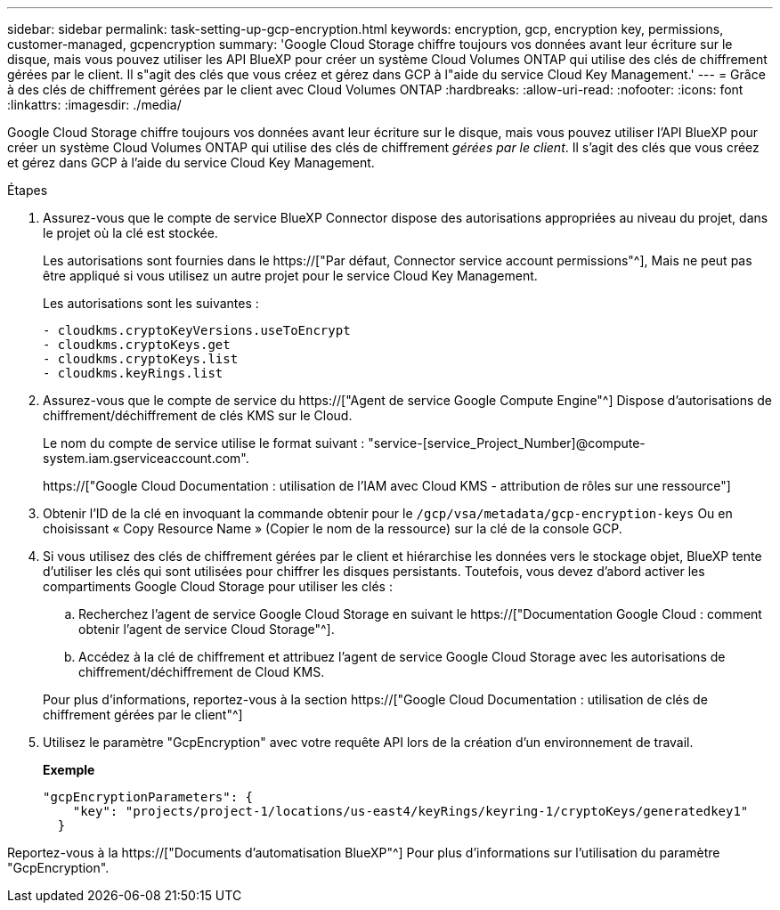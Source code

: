 ---
sidebar: sidebar 
permalink: task-setting-up-gcp-encryption.html 
keywords: encryption, gcp, encryption key, permissions, customer-managed, gcpencryption 
summary: 'Google Cloud Storage chiffre toujours vos données avant leur écriture sur le disque, mais vous pouvez utiliser les API BlueXP pour créer un système Cloud Volumes ONTAP qui utilise des clés de chiffrement gérées par le client. Il s"agit des clés que vous créez et gérez dans GCP à l"aide du service Cloud Key Management.' 
---
= Grâce à des clés de chiffrement gérées par le client avec Cloud Volumes ONTAP
:hardbreaks:
:allow-uri-read: 
:nofooter: 
:icons: font
:linkattrs: 
:imagesdir: ./media/


[role="lead"]
Google Cloud Storage chiffre toujours vos données avant leur écriture sur le disque, mais vous pouvez utiliser l'API BlueXP pour créer un système Cloud Volumes ONTAP qui utilise des clés de chiffrement _gérées par le client_. Il s'agit des clés que vous créez et gérez dans GCP à l'aide du service Cloud Key Management.

.Étapes
. Assurez-vous que le compte de service BlueXP Connector dispose des autorisations appropriées au niveau du projet, dans le projet où la clé est stockée.
+
Les autorisations sont fournies dans le https://["Par défaut, Connector service account permissions"^], Mais ne peut pas être appliqué si vous utilisez un autre projet pour le service Cloud Key Management.

+
Les autorisations sont les suivantes :

+
[source, yaml]
----
- cloudkms.cryptoKeyVersions.useToEncrypt
- cloudkms.cryptoKeys.get
- cloudkms.cryptoKeys.list
- cloudkms.keyRings.list
----
. Assurez-vous que le compte de service du https://["Agent de service Google Compute Engine"^] Dispose d'autorisations de chiffrement/déchiffrement de clés KMS sur le Cloud.
+
Le nom du compte de service utilise le format suivant : "service-[service_Project_Number]@compute-system.iam.gserviceaccount.com".

+
https://["Google Cloud Documentation : utilisation de l'IAM avec Cloud KMS - attribution de rôles sur une ressource"]

. Obtenir l'ID de la clé en invoquant la commande obtenir pour le `/gcp/vsa/metadata/gcp-encryption-keys` Ou en choisissant « Copy Resource Name » (Copier le nom de la ressource) sur la clé de la console GCP.
. Si vous utilisez des clés de chiffrement gérées par le client et hiérarchise les données vers le stockage objet, BlueXP tente d'utiliser les clés qui sont utilisées pour chiffrer les disques persistants. Toutefois, vous devez d'abord activer les compartiments Google Cloud Storage pour utiliser les clés :
+
.. Recherchez l'agent de service Google Cloud Storage en suivant le https://["Documentation Google Cloud : comment obtenir l'agent de service Cloud Storage"^].
.. Accédez à la clé de chiffrement et attribuez l'agent de service Google Cloud Storage avec les autorisations de chiffrement/déchiffrement de Cloud KMS.


+
Pour plus d'informations, reportez-vous à la section https://["Google Cloud Documentation : utilisation de clés de chiffrement gérées par le client"^]

. Utilisez le paramètre "GcpEncryption" avec votre requête API lors de la création d'un environnement de travail.
+
*Exemple*

+
[source, json]
----
"gcpEncryptionParameters": {
    "key": "projects/project-1/locations/us-east4/keyRings/keyring-1/cryptoKeys/generatedkey1"
  }
----


Reportez-vous à la https://["Documents d'automatisation BlueXP"^] Pour plus d'informations sur l'utilisation du paramètre "GcpEncryption".
